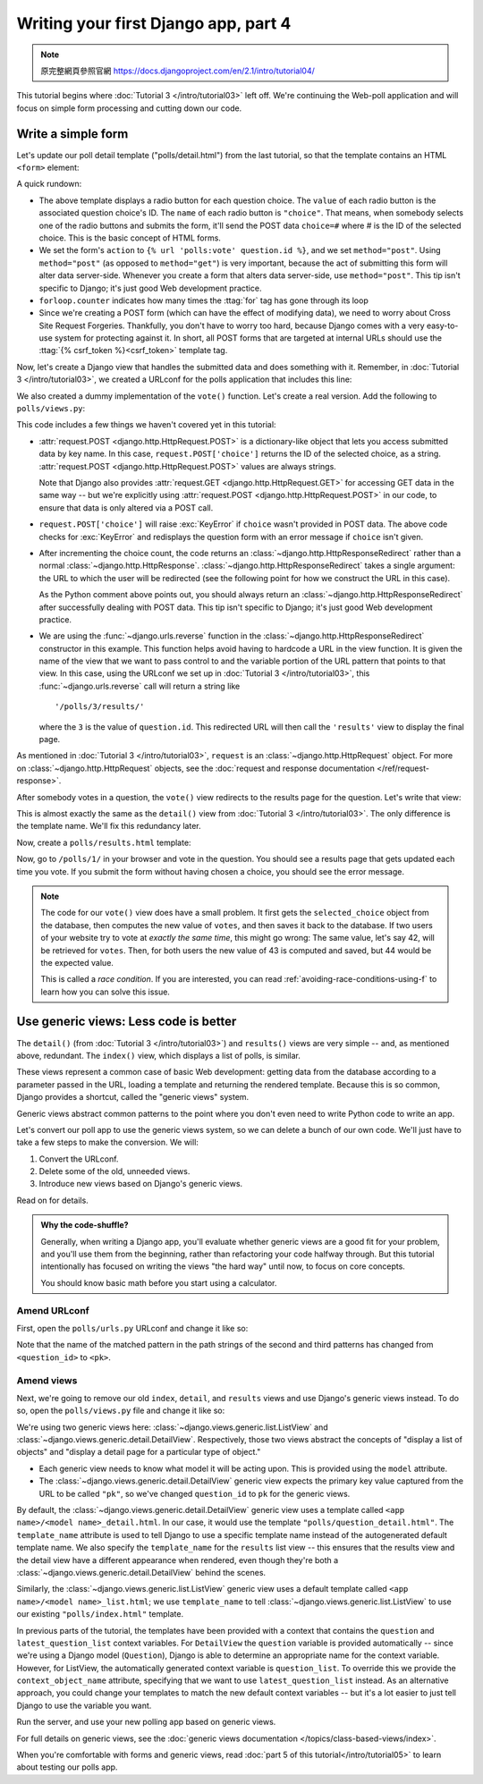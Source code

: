 =====================================
Writing your first Django app, part 4
=====================================

.. note::
    原完整網頁參照官網 https://docs.djangoproject.com/en/2.1/intro/tutorial04/



This tutorial begins where :doc:`Tutorial 3 </intro/tutorial03>` left off. We're
continuing the Web-poll application and will focus on simple form processing and
cutting down our code.

Write a simple form
===================

Let's update our poll detail template ("polls/detail.html") from the last
tutorial, so that the template contains an HTML ``<form>`` element:

.. code-block:: html+django
    :caption: polls/templates/polls/detail.html

    <h1>{{ question.question_text }}</h1>

    {% if error_message %}<p><strong>{{ error_message }}</strong></p>{% endif %}

    <form action="{% url 'polls:vote' question.id %}" method="post">
    {% csrf_token %}
    {% for choice in question.choice_set.all %}
        <input type="radio" name="choice" id="choice{{ forloop.counter }}" value="{{ choice.id }}">
        <label for="choice{{ forloop.counter }}">{{ choice.choice_text }}</label><br>
    {% endfor %}
    <input type="submit" value="Vote">
    </form>

A quick rundown:

* The above template displays a radio button for each question choice. The
  ``value`` of each radio button is the associated question choice's ID. The
  ``name`` of each radio button is ``"choice"``. That means, when somebody
  selects one of the radio buttons and submits the form, it'll send the
  POST data ``choice=#`` where # is the ID of the selected choice. This is the
  basic concept of HTML forms.

* We set the form's ``action`` to ``{% url 'polls:vote' question.id %}``, and we
  set ``method="post"``. Using ``method="post"`` (as opposed to
  ``method="get"``) is very important, because the act of submitting this
  form will alter data server-side. Whenever you create a form that alters
  data server-side, use ``method="post"``. This tip isn't specific to
  Django; it's just good Web development practice.

* ``forloop.counter`` indicates how many times the :ttag:`for` tag has gone
  through its loop

* Since we're creating a POST form (which can have the effect of modifying
  data), we need to worry about Cross Site Request Forgeries.
  Thankfully, you don't have to worry too hard, because Django comes with
  a very easy-to-use system for protecting against it. In short, all POST
  forms that are targeted at internal URLs should use the
  :ttag:`{% csrf_token %}<csrf_token>` template tag.

Now, let's create a Django view that handles the submitted data and does
something with it. Remember, in :doc:`Tutorial 3 </intro/tutorial03>`, we
created a URLconf for the polls application that includes this line:

.. code-block:: python
    :caption: polls/urls.py

    path('<int:question_id>/vote/', views.vote, name='vote'),

We also created a dummy implementation of the ``vote()`` function. Let's
create a real version. Add the following to ``polls/views.py``:

.. code-block:: python
    :caption: polls/views.py

    from django.http import HttpResponse, HttpResponseRedirect
    from django.shortcuts import get_object_or_404, render
    from django.urls import reverse

    from .models import Choice, Question
    # ...
    def vote(request, question_id):
        question = get_object_or_404(Question, pk=question_id)
        try:
            selected_choice = question.choice_set.get(pk=request.POST['choice'])
        except (KeyError, Choice.DoesNotExist):
            # Redisplay the question voting form.
            return render(request, 'polls/detail.html', {
                'question': question,
                'error_message': "You didn't select a choice.",
            })
        else:
            selected_choice.votes += 1
            selected_choice.save()
            # Always return an HttpResponseRedirect after successfully dealing
            # with POST data. This prevents data from being posted twice if a
            # user hits the Back button.
            return HttpResponseRedirect(reverse('polls:results', args=(question.id,)))

This code includes a few things we haven't covered yet in this tutorial:

* :attr:`request.POST <django.http.HttpRequest.POST>` is a dictionary-like
  object that lets you access submitted data by key name. In this case,
  ``request.POST['choice']`` returns the ID of the selected choice, as a
  string. :attr:`request.POST <django.http.HttpRequest.POST>` values are
  always strings.

  Note that Django also provides :attr:`request.GET
  <django.http.HttpRequest.GET>` for accessing GET data in the same way --
  but we're explicitly using :attr:`request.POST
  <django.http.HttpRequest.POST>` in our code, to ensure that data is only
  altered via a POST call.

* ``request.POST['choice']`` will raise :exc:`KeyError` if
  ``choice`` wasn't provided in POST data. The above code checks for
  :exc:`KeyError` and redisplays the question form with an error
  message if ``choice`` isn't given.

* After incrementing the choice count, the code returns an
  :class:`~django.http.HttpResponseRedirect` rather than a normal
  :class:`~django.http.HttpResponse`.
  :class:`~django.http.HttpResponseRedirect` takes a single argument: the
  URL to which the user will be redirected (see the following point for how
  we construct the URL in this case).

  As the Python comment above points out, you should always return an
  :class:`~django.http.HttpResponseRedirect` after successfully dealing with
  POST data. This tip isn't specific to Django; it's just good Web
  development practice.

* We are using the :func:`~django.urls.reverse` function in the
  :class:`~django.http.HttpResponseRedirect` constructor in this example.
  This function helps avoid having to hardcode a URL in the view function.
  It is given the name of the view that we want to pass control to and the
  variable portion of the URL pattern that points to that view. In this
  case, using the URLconf we set up in :doc:`Tutorial 3 </intro/tutorial03>`,
  this :func:`~django.urls.reverse` call will return a string like
  ::

    '/polls/3/results/'

  where the ``3`` is the value of ``question.id``. This redirected URL will
  then call the ``'results'`` view to display the final page.

As mentioned in :doc:`Tutorial 3 </intro/tutorial03>`, ``request`` is an
:class:`~django.http.HttpRequest` object. For more on
:class:`~django.http.HttpRequest` objects, see the :doc:`request and
response documentation </ref/request-response>`.

After somebody votes in a question, the ``vote()`` view redirects to the results
page for the question. Let's write that view:

.. code-block:: python
    :caption: polls/views.py

    from django.shortcuts import get_object_or_404, render


    def results(request, question_id):
        question = get_object_or_404(Question, pk=question_id)
        return render(request, 'polls/results.html', {'question': question})

This is almost exactly the same as the ``detail()`` view from :doc:`Tutorial 3
</intro/tutorial03>`. The only difference is the template name. We'll fix this
redundancy later.

Now, create a ``polls/results.html`` template:

.. code-block:: html+django
    :caption: polls/templates/polls/results.html

    <h1>{{ question.question_text }}</h1>

    <ul>
    {% for choice in question.choice_set.all %}
        <li>{{ choice.choice_text }} -- {{ choice.votes }} vote{{ choice.votes|pluralize }}</li>
    {% endfor %}
    </ul>

    <a href="{% url 'polls:detail' question.id %}">Vote again?</a>

Now, go to ``/polls/1/`` in your browser and vote in the question. You should see a
results page that gets updated each time you vote. If you submit the form
without having chosen a choice, you should see the error message.

.. note::
    The code for our ``vote()`` view does have a small problem. It first gets
    the ``selected_choice`` object from the database, then computes the new
    value of ``votes``, and then saves it back to the database. If two users of
    your website try to vote at *exactly the same time*, this might go wrong:
    The same value, let's say 42, will be retrieved for ``votes``. Then, for
    both users the new value of 43 is computed and saved, but 44 would be the
    expected value.

    This is called a *race condition*. If you are interested, you can read
    :ref:`avoiding-race-conditions-using-f` to learn how you can solve this
    issue.

Use generic views: Less code is better
======================================

The ``detail()`` (from :doc:`Tutorial 3 </intro/tutorial03>`) and ``results()``
views are very simple -- and, as mentioned above, redundant. The ``index()``
view, which displays a list of polls, is similar.

These views represent a common case of basic Web development: getting data from
the database according to a parameter passed in the URL, loading a template and
returning the rendered template. Because this is so common, Django provides a
shortcut, called the "generic views" system.

Generic views abstract common patterns to the point where you don't even need
to write Python code to write an app.

Let's convert our poll app to use the generic views system, so we can delete a
bunch of our own code. We'll just have to take a few steps to make the
conversion. We will:

#. Convert the URLconf.

#. Delete some of the old, unneeded views.

#. Introduce new views based on Django's generic views.

Read on for details.

.. admonition:: Why the code-shuffle?

    Generally, when writing a Django app, you'll evaluate whether generic views
    are a good fit for your problem, and you'll use them from the beginning,
    rather than refactoring your code halfway through. But this tutorial
    intentionally has focused on writing the views "the hard way" until now, to
    focus on core concepts.

    You should know basic math before you start using a calculator.

Amend URLconf
-------------

First, open the ``polls/urls.py`` URLconf and change it like so:

.. code-block:: python
    :caption: polls/urls.py

    from django.urls import path

    from . import views

    app_name = 'polls'
    urlpatterns = [
        path('', views.IndexView.as_view(), name='index'),
        path('<int:pk>/', views.DetailView.as_view(), name='detail'),
        path('<int:pk>/results/', views.ResultsView.as_view(), name='results'),
        path('<int:question_id>/vote/', views.vote, name='vote'),
    ]

Note that the name of the matched pattern in the path strings of the second and
third patterns has changed from ``<question_id>`` to ``<pk>``.

Amend views
-----------

Next, we're going to remove our old ``index``, ``detail``, and ``results``
views and use Django's generic views instead. To do so, open the
``polls/views.py`` file and change it like so:

.. code-block:: python
    :caption: polls/views.py

    from django.http import HttpResponseRedirect
    from django.shortcuts import get_object_or_404, render
    from django.urls import reverse
    from django.views import generic

    from .models import Choice, Question


    class IndexView(generic.ListView):
        template_name = 'polls/index.html'
        context_object_name = 'latest_question_list'

        def get_queryset(self):
            """Return the last five published questions."""
            return Question.objects.order_by('-pub_date')[:5]


    class DetailView(generic.DetailView):
        model = Question
        template_name = 'polls/detail.html'


    class ResultsView(generic.DetailView):
        model = Question
        template_name = 'polls/results.html'


    def vote(request, question_id):
        ... # same as above, no changes needed.

We're using two generic views here:
:class:`~django.views.generic.list.ListView` and
:class:`~django.views.generic.detail.DetailView`. Respectively, those
two views abstract the concepts of "display a list of objects" and
"display a detail page for a particular type of object."

* Each generic view needs to know what model it will be acting
  upon. This is provided using the ``model`` attribute.

* The :class:`~django.views.generic.detail.DetailView` generic view
  expects the primary key value captured from the URL to be called
  ``"pk"``, so we've changed ``question_id`` to ``pk`` for the generic
  views.

By default, the :class:`~django.views.generic.detail.DetailView` generic
view uses a template called ``<app name>/<model name>_detail.html``.
In our case, it would use the template ``"polls/question_detail.html"``. The
``template_name`` attribute is used to tell Django to use a specific
template name instead of the autogenerated default template name. We
also specify the ``template_name`` for the ``results`` list view --
this ensures that the results view and the detail view have a
different appearance when rendered, even though they're both a
:class:`~django.views.generic.detail.DetailView` behind the scenes.

Similarly, the :class:`~django.views.generic.list.ListView` generic
view uses a default template called ``<app name>/<model
name>_list.html``; we use ``template_name`` to tell
:class:`~django.views.generic.list.ListView` to use our existing
``"polls/index.html"`` template.

In previous parts of the tutorial, the templates have been provided
with a context that contains the ``question`` and ``latest_question_list``
context variables. For ``DetailView`` the ``question`` variable is provided
automatically -- since we're using a Django model (``Question``), Django
is able to determine an appropriate name for the context variable.
However, for ListView, the automatically generated context variable is
``question_list``. To override this we provide the ``context_object_name``
attribute, specifying that we want to use ``latest_question_list`` instead.
As an alternative approach, you could change your templates to match
the new default context variables -- but it's a lot easier to just
tell Django to use the variable you want.

Run the server, and use your new polling app based on generic views.

For full details on generic views, see the :doc:`generic views documentation
</topics/class-based-views/index>`.

When you're comfortable with forms and generic views, read :doc:`part 5 of this
tutorial</intro/tutorial05>` to learn about testing our polls app.
